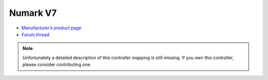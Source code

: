 Numark V7
=========

-  `Manufacturer’s product page <http://www.numark.com/product/v7>`__
-  `Forum thread <http://www.mixxx.org/forums/viewtopic.php?f=7&t=3974>`__

.. note::
   Unfortunately a detailed description of this controller mapping is still missing.
   If you own this controller, please consider contributing one.
